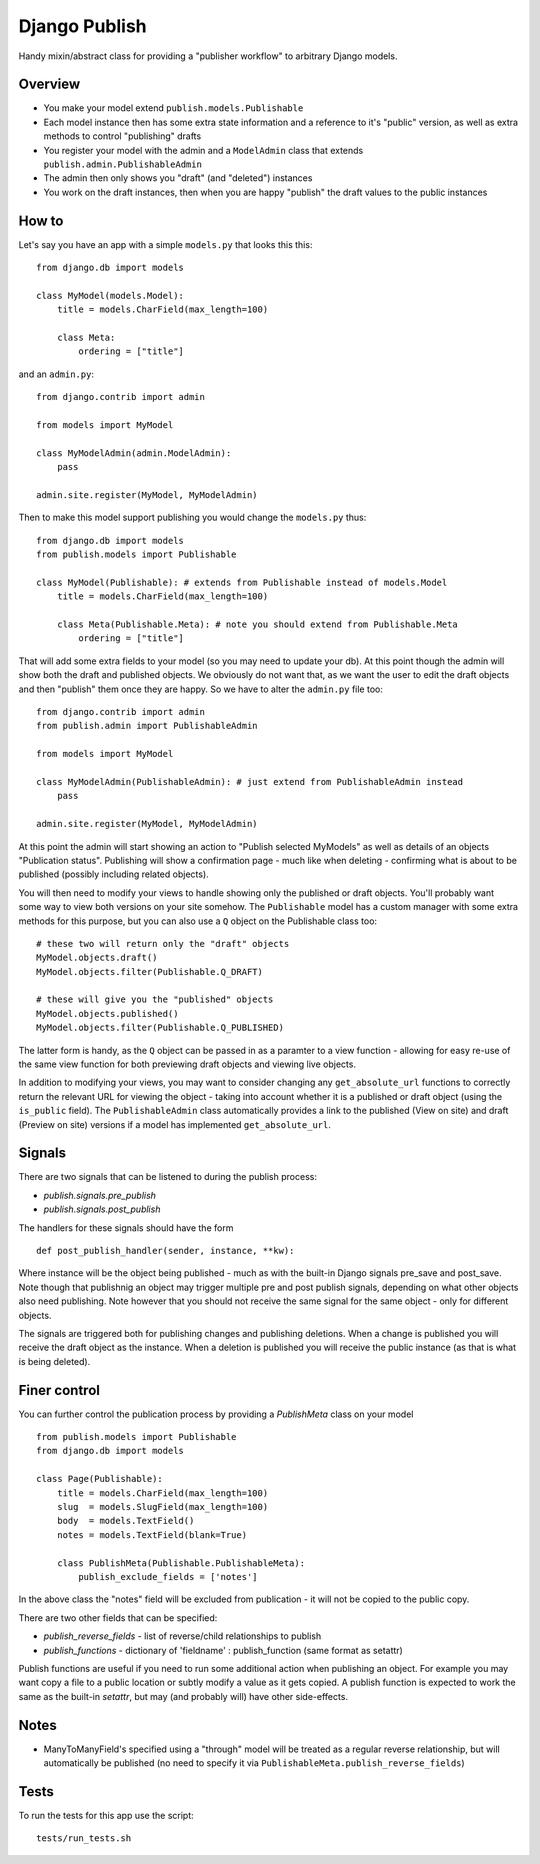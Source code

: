 ==============
Django Publish
==============

Handy mixin/abstract class for providing a "publisher workflow" to arbitrary Django models.

Overview
========

* You make your model extend ``publish.models.Publishable``
* Each model instance then has some extra state information and a reference to it's "public" version, as well as extra methods to control "publishing" drafts
* You register your model with the admin and a ``ModelAdmin`` class that extends ``publish.admin.PublishableAdmin``
* The admin then only shows you "draft" (and "deleted") instances
* You work on the draft instances, then when you are happy "publish" the draft values to the public instances

How to
======

Let's say you have an app with a simple ``models.py`` that looks this this:

::

    from django.db import models
    
    class MyModel(models.Model):
        title = models.CharField(max_length=100)
        
        class Meta:
            ordering = ["title"]
        

and an ``admin.py``:

::

    from django.contrib import admin
    
    from models import MyModel
    
    class MyModelAdmin(admin.ModelAdmin):
        pass
    
    admin.site.register(MyModel, MyModelAdmin)

Then to make this model support publishing you would change the ``models.py`` thus:

::

    from django.db import models
    from publish.models import Publishable
    
    class MyModel(Publishable): # extends from Publishable instead of models.Model
        title = models.CharField(max_length=100)
        
        class Meta(Publishable.Meta): # note you should extend from Publishable.Meta
            ordering = ["title"]

That will add some extra fields to your model (so you may need to update your db).  At this point though the admin will show both the draft and published objects.  We obviously do not want that, as we want the user to edit the draft objects and then "publish" them once they are happy.  So we have to alter the ``admin.py`` file too:

::

    from django.contrib import admin
    from publish.admin import PublishableAdmin
    
    from models import MyModel
    
    class MyModelAdmin(PublishableAdmin): # just extend from PublishableAdmin instead
        pass
    
    admin.site.register(MyModel, MyModelAdmin)


At this point the admin will start showing an action to "Publish selected MyModels" as well as details of an objects "Publication status".  Publishing will show a confirmation page - much like when deleting - confirming what is about to be published (possibly including related objects).

You will then need to modify your views to handle showing only the published or draft objects.  You'll probably want some way to view both versions on your site somehow.  The ``Publishable`` model has a custom manager with some extra methods for this purpose, but you can also use a ``Q`` object on the Publishable class too:

::

    # these two will return only the "draft" objects
    MyModel.objects.draft()
    MyModel.objects.filter(Publishable.Q_DRAFT)
    
    # these will give you the "published" objects
    MyModel.objects.published()
    MyModel.objects.filter(Publishable.Q_PUBLISHED)


The latter form is handy, as the ``Q`` object can be passed in as a paramter to a view function - allowing for easy re-use of the same view function for both previewing draft objects and viewing live objects.

In addition to modifying your views, you may want to consider changing any ``get_absolute_url`` functions to correctly return the relevant URL for viewing the object - taking into account whether it is a published or draft object (using the ``is_public`` field).  The ``PublishableAdmin`` class automatically provides a link to the published (View on site) and draft (Preview on site) versions if a model has implemented ``get_absolute_url``.

Signals
=======

There are two signals that can be listened to during the publish process:

* `publish.signals.pre_publish`
* `publish.signals.post_publish`

The handlers for these signals should have the form

::

    def post_publish_handler(sender, instance, **kw):

Where instance will be the object being published - much as with the built-in Django signals pre_save and post_save.  Note though that publishnig an object may trigger multiple pre and post publish signals, depending on what other objects also need publishing.  Note however that you should not receive the same signal for the same object - only for different objects.

The signals are triggered both for publishing changes and publishing deletions.  When a change is published you will receive the draft object as the instance.  When a deletion is published you will receive the public instance (as that is what is being deleted).

Finer control
=============

You can further control the publication process by providing a `PublishMeta` class on your model

::

    from publish.models import Publishable
    from django.db import models

    class Page(Publishable):
        title = models.CharField(max_length=100)
        slug  = models.SlugField(max_length=100)
        body  = models.TextField()
        notes = models.TextField(blank=True)

        class PublishMeta(Publishable.PublishableMeta):
            publish_exclude_fields = ['notes']

In the above class the "notes" field will be excluded from publication - it will not be copied to the public copy.

There are two other fields that can be specified:

* `publish_reverse_fields` - list of reverse/child relationships to publish
* `publish_functions` - dictionary of 'fieldname' : publish_function (same format as setattr)

Publish functions are useful if you need to run some additional action when publishing an object.  For example you may want copy a file to a public location or subtly modify a value as it gets copied.  A publish function is expected to work the same as the built-in `setattr`, but may (and probably will) have other side-effects.

Notes
=====

* ManyToManyField's specified using a "through" model will be treated as a regular reverse relationship, but will automatically be published (no need to specify it via ``PublishableMeta.publish_reverse_fields``)

Tests
=====

To run the tests for this app use the script:

::

    tests/run_tests.sh



